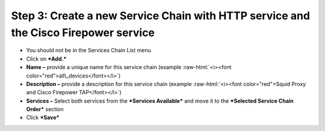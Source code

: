 .. role:: raw-html(raw)
   :format: html

Step 3: Create a new Service Chain with HTTP service and the Cisco Firepower service
~~~~~~~~~~~~~~~~~~~~~~~~~~~~~~~~~~~~~~~~~~~~~~~~~~~~~~~~~~~~~~~~~~~~~~~~~~~~~~~~~~~~

-  You should not be in the Services Chain List menu

-  Click on ***Add.***

-  **Name –** provide a unique name for this service chain (example
   :raw-html:`<i><font color="red">all\_devices</font></i>`)

-  **Description –** provide a description for this service chain
   (example :raw-html:`<i><font color="red">Squid Proxy and Cisco Firepower TAP</font></i>`)

-  **Services –** Select both services from the ***Services Available***
   and move it to the ***Selected Service Chain Order*** section

-  Click ***Save***

